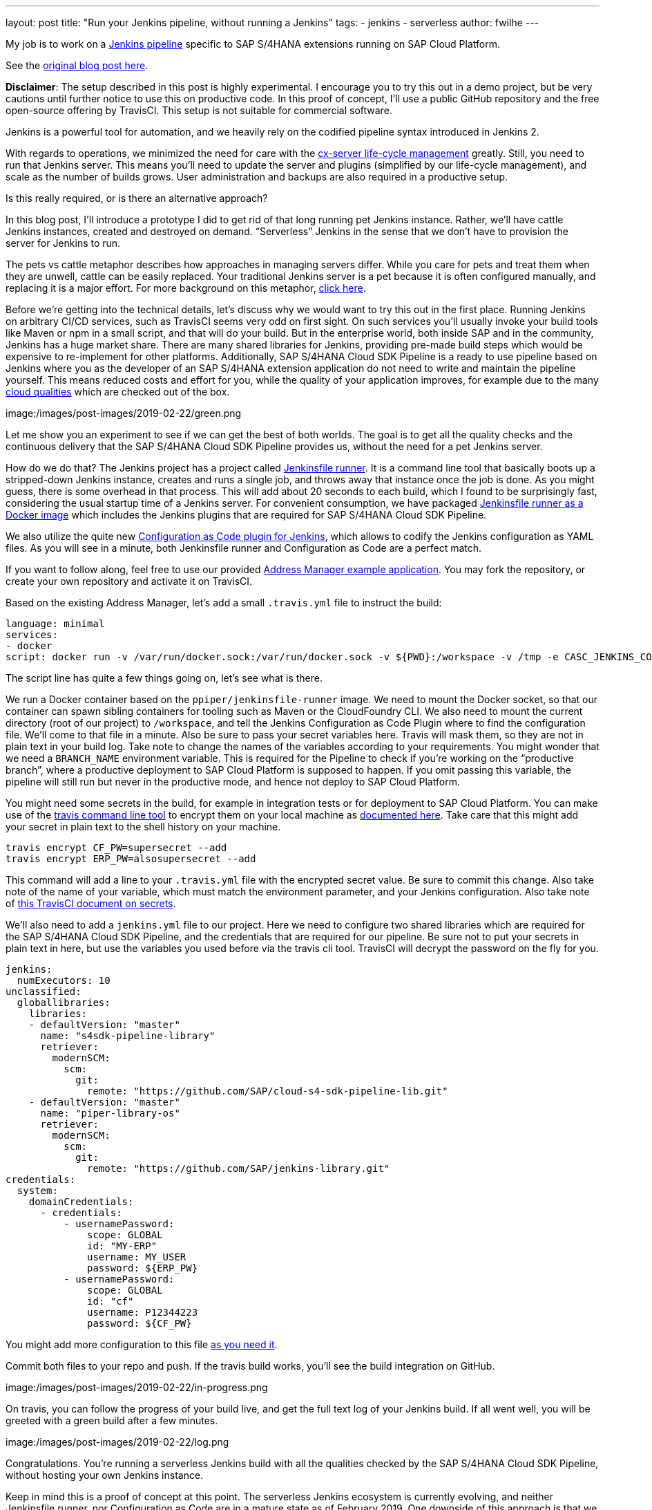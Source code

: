 ---
layout: post
title: "Run your Jenkins pipeline, without running a Jenkins"
tags:
- jenkins
- serverless
author: fwilhe
---

My job is to work on a https://github.com/sap/cloud-s4-sdk-pipeline[Jenkins pipeline] specific to SAP S/4HANA extensions running on SAP Cloud Platform.

See the https://blogs.sap.com/2019/02/11/deep-dive-experimental-serverless-cicd-with-sap-s4hana-cloud-sdk-continuous-delivery-toolkit/[original blog post here].

**Disclaimer**: The setup described in this post is highly experimental. I encourage you to try this out in a demo project, but be very cautions until further notice to use this on productive code. In this proof of concept, I’ll use a public GitHub repository and the free open-source offering by TravisCI. This setup is not suitable for commercial software.

Jenkins is a powerful tool for automation, and we heavily rely on the codified pipeline syntax introduced in Jenkins 2.

With regards to operations, we minimized the need for care with the https://blogs.sap.com/2017/09/20/continuous-integration-and-delivery/[cx-server life-cycle management] greatly.
Still, you need to run that Jenkins server.
This means you’ll need to update the server and plugins (simplified by our life-cycle management), and scale as the number of builds grows.
User administration and backups are also required in a productive setup.

Is this really required, or is there an alternative approach?

In this blog post, I’ll introduce a prototype I did to get rid of that long running pet Jenkins instance.
Rather, we’ll have cattle Jenkins instances, created and destroyed on demand.
“Serverless” Jenkins in the sense that we don’t have to provision the server for Jenkins to run.

The pets vs cattle metaphor describes how approaches in managing servers differ.
While you care for pets and treat them when they are unwell, cattle can be easily replaced.
Your traditional Jenkins server is a pet because it is often configured manually, and replacing it is a major effort.
For more background on this metaphor, http://cloudscaling.com/blog/cloud-computing/the-history-of-pets-vs-cattle/[click here].

Before we’re getting into the technical details, let’s discuss why we would want to try this out in the first place.
Running Jenkins on arbitrary CI/CD services, such as TravisCI seems very odd on first sight.
On such services you’ll usually invoke your build tools like Maven or npm in a small script, and that will do your build.
But in the enterprise world, both inside SAP and in the community, Jenkins has a huge market share.
There are many shared libraries for Jenkins, providing pre-made build steps which would be expensive to re-implement for other platforms.
Additionally, SAP S/4HANA Cloud SDK Pipeline is a ready to use pipeline based on Jenkins where you as the developer of an SAP S/4HANA extension application do not need to write and maintain the pipeline yourself.
This means reduced costs and effort for you, while the quality of your application improves, for example due to the many https://github.com/SAP/cloud-s4-sdk-pipeline/blob/master/doc/pipeline/cloud-qualities.md[cloud qualities] which are checked out of the box.

image:/images/post-images/2019-02-22/green.png


Let me show you an experiment to see if we can get the best of both worlds. The goal is to get all the quality checks and the continuous delivery that the SAP S/4HANA Cloud SDK Pipeline provides us, without the need for a pet Jenkins server.

How do we do that? The Jenkins project has a project called https://github.com/jenkinsci/jenkinsfile-runner[Jenkinsfile runner]. It is a command line tool that basically boots up a stripped-down Jenkins instance, creates and runs a single job, and throws away that instance once the job is done. As you might guess, there is some overhead in that process. This will add about 20 seconds to each build, which I found to be surprisingly fast, considering the usual startup time of a Jenkins server. For convenient consumption, we have packaged https://hub.docker.com/r/ppiper/jenkinsfile-runner[Jenkinsfile runner as a Docker image] which includes the Jenkins plugins that are required for SAP S/4HANA Cloud SDK Pipeline.

We also utilize the quite new https://github.com/jenkinsci/configuration-as-code-plugin[Configuration as Code plugin for Jenkins], which allows to codify the Jenkins configuration as YAML files. As you will see in a minute, both Jenkinsfile runner and Configuration as Code are a perfect match.

If you want to follow along, feel free to use our provided https://github.com/sap/cloud-s4-sdk-book[Address Manager example application]. You may fork the repository, or create your own repository and activate it on TravisCI.

Based on the existing Address Manager, let’s add a small `.travis.yml` file to instruct the build:

----
language: minimal
services:
- docker
script: docker run -v /var/run/docker.sock:/var/run/docker.sock -v ${PWD}:/workspace -v /tmp -e CASC_JENKINS_CONFIG=/workspace/jenkins.yml -e CF_PW -e ERP_PW -e BRANCH_NAME=$TRAVIS_BRANCH ppiper/jenkinsfile-runner
----

The script line has quite a few things going on, let’s see what is there.

We run a Docker container based on the `ppiper/jenkinsfile-runner` image. We need to mount the Docker socket, so that our container can spawn sibling containers for tooling such as Maven or the CloudFoundry CLI. We also need to mount the current directory (root of our project) to `/workspace`, and tell the Jenkins Configuration as Code Plugin where to find the configuration file. We’ll come to that file in a minute. Also be sure to pass your secret variables here. Travis will mask them, so they are not in plain text in your build log. Take note to change the names of the variables according to your requirements. You might wonder that we need a `BRANCH_NAME` environment variable. This is required for the Pipeline to check if you’re working on the “productive branch”, where a productive deployment to SAP Cloud Platform is supposed to happen. If you omit passing this variable, the pipeline will still run but never in the productive mode, and hence not deploy to SAP Cloud Platform.

You might need some secrets in the build, for example in integration tests or for deployment to SAP Cloud Platform. You can make use of the https://github.com/travis-ci/travis.rb#readme[travis command line tool] to encrypt them on your local machine as https://docs.travis-ci.com/user/encryption-keys/[documented here]. Take care that this might add your secret in plain text to the shell history on your machine.

----
travis encrypt CF_PW=supersecret --add
travis encrypt ERP_PW=alsosupersecret --add
----

This command will add a line to your `.travis.yml` file with the encrypted secret value. Be sure to commit this change. Also take note of the name of your variable, which must match the environment parameter, and your Jenkins configuration. Also take note of https://docs.travis-ci.com/user/best-practices-security/[this TravisCI document on secrets].

We’ll also need to add a `jenkins.yml` file to our project. Here we need to configure two shared libraries which are required for the SAP S/4HANA Cloud SDK Pipeline, and the credentials that are required for our pipeline. Be sure not to put your secrets in plain text in here, but use the variables you used before via the travis cli tool. TravisCI will decrypt the password on the fly for you.

----
jenkins:
  numExecutors: 10
unclassified:
  globallibraries:
    libraries:
    - defaultVersion: "master"
      name: "s4sdk-pipeline-library"
      retriever:
        modernSCM:
          scm:
            git:
              remote: "https://github.com/SAP/cloud-s4-sdk-pipeline-lib.git"
    - defaultVersion: "master"
      name: "piper-library-os"
      retriever:
        modernSCM:
          scm:
            git:
              remote: "https://github.com/SAP/jenkins-library.git"
credentials:
  system:
    domainCredentials:
      - credentials:
          - usernamePassword:
              scope: GLOBAL
              id: "MY-ERP"
              username: MY_USER
              password: ${ERP_PW}
          - usernamePassword:
              scope: GLOBAL
              id: "cf"
              username: P12344223
              password: ${CF_PW}
----

You might add more configuration to this file https://github.com/jenkinsci/configuration-as-code-plugin/blob/master/README.md#initial-configuration[as you need it].

Commit both files to your repo and push. If the travis build works, you’ll see the build integration on GitHub.

image:/images/post-images/2019-02-22/in-progress.png

On travis, you can follow the progress of your build live, and get the full text log of your Jenkins build. If all went well, you will be greeted with a green build after a few minutes.

image:/images/post-images/2019-02-22/log.png

Congratulations. You’re running a serverless Jenkins build with all the qualities checked by the SAP S/4HANA Cloud SDK Pipeline, without hosting your own Jenkins instance.

Keep in mind this is a proof of concept at this point. The serverless Jenkins ecosystem is currently evolving, and neither Jenkinsfile runner, nor Configuration as Code are in a mature state as of February 2019. One downside of this approach is that we lose the Jenkins user interface, so we can’t see our pipeline in blue ocean, and we don’t get the nice build summary. We can get the whole log output from TravisCI, so this can be mitigated, but this is arguable not the best user experience.

But on the contrary, we don’t have to care for our pet Jenkins, we don’t need to update plugins or backup the configuration or build logs.
